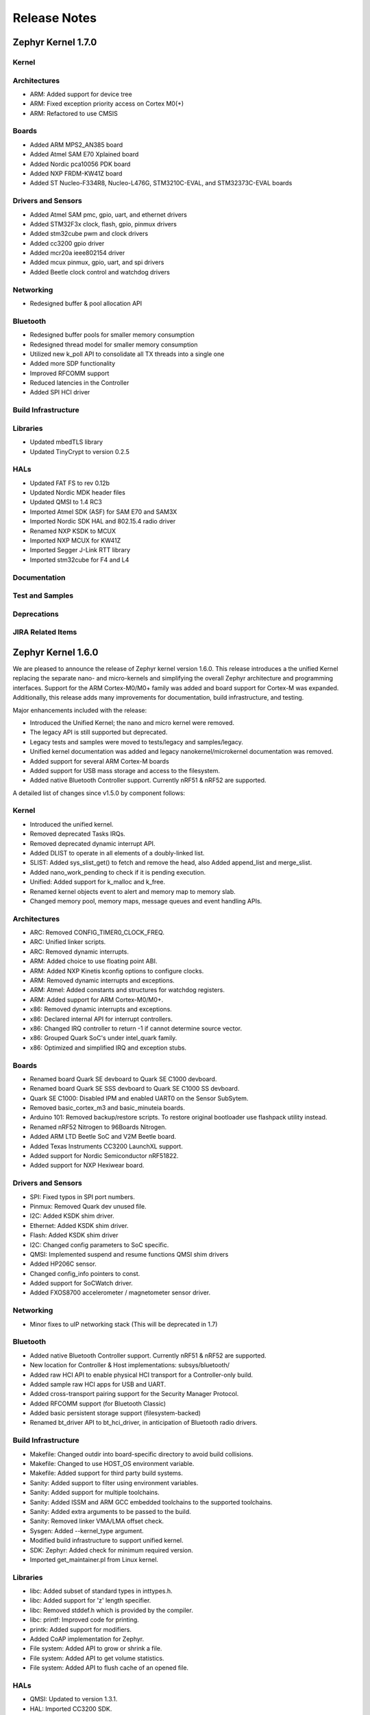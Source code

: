 Release Notes
#############

.. _zephyr_1.7:

Zephyr Kernel 1.7.0
********************

Kernel
======

Architectures
=============

* ARM: Added support for device tree
* ARM: Fixed exception priority access on Cortex M0(+)
* ARM: Refactored to use CMSIS

Boards
======

* Added ARM MPS2_AN385 board
* Added Atmel SAM E70 Xplained board
* Added Nordic pca10056 PDK board
* Added NXP FRDM-KW41Z board
* Added ST Nucleo-F334R8, Nucleo-L476G, STM3210C-EVAL, and STM32373C-EVAL boards

Drivers and Sensors
===================

* Added Atmel SAM pmc, gpio, uart, and ethernet drivers
* Added STM32F3x clock, flash, gpio, pinmux drivers
* Added stm32cube pwm and clock drivers
* Added cc3200 gpio driver
* Added mcr20a ieee802154 driver
* Added mcux pinmux, gpio, uart, and spi drivers
* Added Beetle clock control and watchdog drivers

Networking
==========

* Redesigned buffer & pool allocation API

Bluetooth
=========

* Redesigned buffer pools for smaller memory consumption
* Redesigned thread model for smaller memory consumption
* Utilized new k_poll API to consolidate all TX threads into a single one
* Added more SDP functionality
* Improved RFCOMM support
* Reduced latencies in the Controller
* Added SPI HCI driver

Build Infrastructure
====================

Libraries
=========

* Updated mbedTLS library
* Updated TinyCrypt to version 0.2.5

HALs
====

* Updated FAT FS to rev 0.12b
* Updated Nordic MDK header files
* Updated QMSI to 1.4 RC3
* Imported Atmel SDK (ASF) for SAM E70 and SAM3X
* Imported Nordic SDK HAL and 802.15.4 radio driver
* Renamed NXP KSDK to MCUX
* Imported NXP MCUX for KW41Z
* Imported Segger J-Link RTT library
* Imported stm32cube for F4 and L4

Documentation
=============

Test and Samples
================

Deprecations
============

JIRA Related Items
==================

.. _zephyr_1.6:

Zephyr Kernel 1.6.0
********************

We are pleased to announce the release of Zephyr kernel version 1.6.0. This
release introduces a the unified Kernel replacing the separate nano- and
micro-kernels and simplifying the overall Zephyr architecture and programming
interfaces.
Support for the ARM Cortex-M0/M0+ family was added and board support for
Cortex-M was expanded.
Additionally, this release adds many improvements for documentation, build
infrastructure, and testing.

Major enhancements included with the release:

* Introduced the Unified Kernel; the nano and micro kernel were removed.
* The legacy API is still supported but deprecated.
* Legacy tests and samples were moved to tests/legacy and samples/legacy.
* Unified kernel documentation was added and legacy nanokernel/microkernel
  documentation was removed.
* Added support for several ARM Cortex-M boards
* Added support for USB mass storage and access to the filesystem.
* Added native Bluetooth Controller support. Currently nRF51 & nRF52 are supported.

A detailed list of changes since v1.5.0 by component follows:

Kernel
======

* Introduced the unified kernel.
* Removed deprecated Tasks IRQs.
* Removed deprecated dynamic interrupt API.
* Added DLIST to operate in all elements of a doubly-linked list.
* SLIST: Added sys_slist_get() to fetch and remove the head, also Added
  append_list and merge_slist.
* Added nano_work_pending to check if it is pending execution.
* Unified: Added support for k_malloc and k_free.
* Renamed kernel objects event to alert and memory map to memory slab.
* Changed memory pool, memory maps, message queues and event handling APIs.

Architectures
=============

* ARC: Removed CONFIG_TIMER0_CLOCK_FREQ.
* ARC: Unified linker scripts.
* ARC: Removed dynamic interrupts.
* ARM: Added choice to use floating point ABI.
* ARM: Added NXP Kinetis kconfig options to configure clocks.
* ARM: Removed dynamic interrupts and exceptions.
* ARM: Atmel: Added constants and structures for watchdog registers.
* ARM: Added support for ARM Cortex-M0/M0+.
* x86: Removed dynamic interrupts and exceptions.
* x86: Declared internal API for interrupt controllers.
* x86: Changed IRQ controller to return -1 if cannot determine source vector.
* x86: Grouped Quark SoC's under intel_quark family.
* x86: Optimized and simplified IRQ and exception stubs.

Boards
======

* Renamed board Quark SE devboard to Quark SE C1000 devboard.
* Renamed board Quark SE SSS devboard to Quark SE C1000 SS devboard.
* Quark SE C1000: Disabled IPM and enabled UART0 on the Sensor SubSytem.
* Removed basic_cortex_m3 and basic_minuteia boards.
* Arduino 101: Removed backup/restore scripts. To restore original bootloader
  use flashpack utility instead.
* Renamed nRF52 Nitrogen to 96Boards Nitrogen.
* Added ARM LTD Beetle SoC and V2M Beetle board.
* Added Texas Instruments CC3200 LaunchXL support.
* Added support for Nordic Semiconductor nRF51822.
* Added support for NXP Hexiwear board.

Drivers and Sensors
===================

* SPI: Fixed typos in SPI port numbers.
* Pinmux: Removed Quark dev unused file.
* I2C: Added KSDK shim driver.
* Ethernet: Added KSDK shim driver.
* Flash: Added KSDK shim driver
* I2C: Changed config parameters to SoC specific.
* QMSI: Implemented suspend and resume functions QMSI shim drivers
* Added HP206C sensor.
* Changed config_info pointers to const.
* Added support for SoCWatch driver.
* Added FXOS8700 accelerometer / magnetometer sensor driver.

Networking
==========

* Minor fixes to uIP networking stack (This will be deprecated in 1.7)

Bluetooth
=========

* Added native Bluetooth Controller support. Currently nRF51 & nRF52 are supported.
* New location for Controller & Host implementations: subsys/bluetooth/
* Added raw HCI API to enable physical HCI transport for a Controller-only build.
* Added sample raw HCI apps for USB and UART.
* Added cross-transport pairing support for the Security Manager Protocol.
* Added RFCOMM support (for Bluetooth Classic)
* Added basic persistent storage support (filesystem-backed)
* Renamed bt_driver API to bt_hci_driver, in anticipation of Bluetooth radio drivers.

Build Infrastructure
====================

* Makefile: Changed outdir into board-specific directory to avoid build collisions.
* Makefile: Changed to use HOST_OS environment variable.
* Makefile: Added support for third party build systems.
* Sanity: Added support to filter using environment variables.
* Sanity: Added support for multiple toolchains.
* Sanity: Added ISSM and ARM GCC embedded toolchains to the supported toolchains.
* Sanity: Added extra arguments to be passed to the build.
* Sanity: Removed linker VMA/LMA offset check.
* Sysgen: Added --kernel_type argument.
* Modified build infrastructure to support unified kernel.
* SDK: Zephyr: Added check for minimum required version.
* Imported get_maintainer.pl from Linux kernel.

Libraries
=========

* libc: Added subset of standard types in inttypes.h.
* libc: Added support for 'z' length specifier.
* libc: Removed stddef.h which is provided by the compiler.
* libc: printf: Improved code for printing.
* printk: Added support for modifiers.
* Added CoAP implementation for Zephyr.
* File system: Added API to grow or shrink a file.
* File system: Added API to get volume statistics.
* File system: Added API to flush cache of an opened file.

HALs
====

* QMSI: Updated to version 1.3.1.
* HAL: Imported CC3200 SDK.
* Imported Nordic MDK nRF51 files.
* Imported Kinetis SDK Ethernet phy driver.
* Imported SDK RNGA driver.

Documentation
=============

* Drivers: Improved Zephyr Driver model.
* Updated device power management API.
* Unified Kernel primer.
* Moved supported board information to the wiki.zephyrproject.org site.
* Revised documentation for Kernel Event logger and Timing.

Test and Samples
================

* Fixed incorrect printk usage.
* Removed test for dynamic exceptions.
* Added USB sample.
* Added tests and samples for CoAP client and server.
* Added philosophers unified sample.
* Removed printf/printk wrappers.
* Added Unified kernel API samples.
* Imported tinycrypt test cases for CTR, ECC DSA and ECC DH algorithm.

Deprecations
============

* Deprecated microkernel and nanokernel APIs.
* Removed dynamic IRQs and exceptions.
* Removed Tasks IRQs.

JIRA Related Items
==================

* :jira:`ZEP-308` - Build System cleanup and Kernel / Application build separation
* :jira:`ZEP-334` - Unified Kernel
* :jira:`ZEP-766` - USB Mass Storage access to internal filesystem
* :jira:`ZEP-1090` - CPU x86 save/restore using new QMSI bootloader flow
* :jira:`ZEP-1173` - Add support for bonding remove
* :jira:`ZEP-48` - define API for interrupt controllers
* :jira:`ZEP-181` - Persistent storage APIs
* :jira:`ZEP-233` - Support USB mass storage device class
* :jira:`ZEP-237` - Support pre-built host tools
* :jira:`ZEP-240` - printk/printf usage in samples
* :jira:`ZEP-248` - Add a BOARD/SOC porting guide
* :jira:`ZEP-342` - USB DFU
* :jira:`ZEP-451` - Quark SE output by default redirected to IPM
* :jira:`ZEP-521` - ARM - add choice to floating point ABI selection
* :jira:`ZEP-546` - UART interrupts not triggered on ARC
* :jira:`ZEP-584` - warn user if SDK is out of date
* :jira:`ZEP-592` - Sanitycheck support for multiple toolchains
* :jira:`ZEP-605` - SMP over BR/EDR
* :jira:`ZEP-614` - Port tinycrypt 2.0 test cases to Zephyr
* :jira:`ZEP-622` - Add FS API to truncate/shrink a file
* :jira:`ZEP-627` - Port Trickle support from Contiki into current stack
* :jira:`ZEP-635` - Add FS API to grow a file
* :jira:`ZEP-636` - Add FS API to get volume total and free space
* :jira:`ZEP-640` - Remove dynamic IRQs/exceptions from Zephyr
* :jira:`ZEP-653` - QMSI shim driver: Watchdog: Implement suspend and resume callbacks
* :jira:`ZEP-654` - QMSI shim driver: I2C: Implement suspend and resume callbacks
* :jira:`ZEP-657` - QMSI shim driver: AONPT: Implement suspend and resume callbacks
* :jira:`ZEP-661` - QMSI shim driver: SPI: Implement suspend and resume callbacks
* :jira:`ZEP-688` - unify duplicated sections of arch linker scripts
* :jira:`ZEP-715` - Add K64F clock configurations
* :jira:`ZEP-716` - Add Hexiwear board support
* :jira:`ZEP-717` - Add ksdk I2C shim driver
* :jira:`ZEP-718` - Add ksdk ethernet shim driver
* :jira:`ZEP-721` - Add FXOS8700 accelerometer/magnetometer sensor driver
* :jira:`ZEP-737` - Update host tools from upstream: fixdep.c
* :jira:`ZEP-740` - PWM API: Check if 'flags' argument is really required
* :jira:`ZEP-745` - Revisit design of PWM Driver API
* :jira:`ZEP-750` - Arduino 101 board should support one configuration using original bootloader
* :jira:`ZEP-758` - Rename Quark SE Devboard to its official name: Quark SE C1000
* :jira:`ZEP-767` - Add FS API to flush cache of an open file
* :jira:`ZEP-775` - Enable USB CDC by default on Arduino 101 and redirect serial to USB
* :jira:`ZEP-783` - ARM Cortex-M0/M0+ support
* :jira:`ZEP-784` - Add support for Nordic Semiconductor nRF51822 SoC
* :jira:`ZEP-850` - remove obsolete boards basic_minuteia and basic_cortex_m3
* :jira:`ZEP-906` - [unified] Add scheduler time slicing support
* :jira:`ZEP-907` - Test memory pool support (with mailboxes)
* :jira:`ZEP-908` - Add task offload to fiber support
* :jira:`ZEP-909` - Adapt tickless idle + power management for ARM
* :jira:`ZEP-910` - Adapt tickless idle for x86
* :jira:`ZEP-912` - Finish renaming kernel object types
* :jira:`ZEP-916` - Eliminate kernel object API anomalies
* :jira:`ZEP-920` - Investigate malloc/free support
* :jira:`ZEP-921` - Miscellaneous documentation work
* :jira:`ZEP-922` - Revise documentation for Kernel Event Logger
* :jira:`ZEP-923` - Revise documentation for Timing
* :jira:`ZEP-924` - Revise documentation for Interrupts
* :jira:`ZEP-925` - API changes to message queues
* :jira:`ZEP-926` - API changes to memory pools
* :jira:`ZEP-927` - API changes to memory maps
* :jira:`ZEP-928` - API changes to event handling
* :jira:`ZEP-930` - Cutover to unified kernel
* :jira:`ZEP-933` - Unified kernel ARC port
* :jira:`ZEP-934` - NIOS_II port
* :jira:`ZEP-935` - Kernel logger support (validation)
* :jira:`ZEP-954` - Update device PM API to allow setting additional power states
* :jira:`ZEP-957` - Create example sample for new unified kernel API usage
* :jira:`ZEP-959` - sync checkpatch.pl with upstream Linux
* :jira:`ZEP-966` - need support for EM7D SOC on em_starterkit
* :jira:`ZEP-975` - DNS client port to new IP stack
* :jira:`ZEP-981` - Add doxygen documentation to both include/kernel.h and include/legacy.h
* :jira:`ZEP-989` - Cache next ready thread instead of finding out the long way
* :jira:`ZEP-993` - Quark SE (x86): Refactor save/restore execution context feature
* :jira:`ZEP-994` - Quark SE (ARC): Add PMA sample
* :jira:`ZEP-996` - Refactor save/restore feature from i2c_qmsi driver
* :jira:`ZEP-997` - Refactor save/restore feature from spi_qmsi driver
* :jira:`ZEP-998` - Refactor save/restore feature from uart_qmsi driver
* :jira:`ZEP-999` - Refactor save/restore feature from gpio_qmsi driver
* :jira:`ZEP-1000` - Refactor save/restore feature from rtc_qmsi driver
* :jira:`ZEP-1001` - Refactor save/restore feature from wdt_qmsi driver
* :jira:`ZEP-1002` - Refactor save/restore feature from counter_qmsi_aonpt driver
* :jira:`ZEP-1004` - Extend counter_qmsi_aon driver to support save/restore peripheral context
* :jira:`ZEP-1005` - Extend dma_qmsi driver to support save/restore peripheral context
* :jira:`ZEP-1006` - Extend soc_flash_qmsi driver to support save/restore peripheral context
* :jira:`ZEP-1008` - Extend pwm_qmsi driver to support save/restore peripheral context
* :jira:`ZEP-1023` - workq in Kernel primer for unified kernel
* :jira:`ZEP-1030` - Enable QMSI shim drivers of SoC peripherals on the sensor subsystem
* :jira:`ZEP-1043` - Update QMSI to 1.2
* :jira:`ZEP-1045` - Add/Enhance shim layer to wrap SOC specific PM implementations
* :jira:`ZEP-1046` - Implement RAM sharing between bootloader and Zephyr
* :jira:`ZEP-1047` - Adapt to new PM related boot flow changes in QMSI boot loader
* :jira:`ZEP-1106` - Fix all test failures from TCF
* :jira:`ZEP-1107` - Update QMSI to 1.3
* :jira:`ZEP-1109` - Texas Instruments CC3200 LaunchXL Support
* :jira:`ZEP-1119` - move top level usb/ to sys/usb
* :jira:`ZEP-1120` - move top level fs/ to sys/fs
* :jira:`ZEP-1121` - Add config support for enabling SoCWatch in Zephyr
* :jira:`ZEP-1140` - Add a unified kernel version of power_mgr sample app for testing PM code with the new kernel
* :jira:`ZEP-1188` - Add an API to retrieve pending interrupts for wake events
* :jira:`ZEP-1191` - Create wiki page for Hexiwear board
* :jira:`ZEP-1235` - Basic shell support for file system browsing
* :jira:`ZEP-1245` - ARM LTD V2M Beetle Support
* :jira:`ZEP-1313` - porting and user guides must include a security section
* :jira:`ZEP-1386` - Revise power management document to reflect latest changes
* :jira:`ZEP-199` - Zephyr driver model is undocumented
* :jira:`ZEP-436` - Test case tests/kernel/test_mem_safe fails on ARM hardware
* :jira:`ZEP-471` - Ethernet packet with multicast address is not working
* :jira:`ZEP-472` - Ethernet packets are getting missed if sent in quick succession.
* :jira:`ZEP-517` - build on windows failed "zephyr/Makefile:869: \*\*\* multiple target patterns"
* :jira:`ZEP-528` - ARC has 2 almost identical copies of the linker script
* :jira:`ZEP-577` - Sample application source does not compile on Windows
* :jira:`ZEP-601` - enable CONFIG_DEBUG_INFO
* :jira:`ZEP-602` - unhandled CPU exceptions/interrupts report wrong faulting vector if triggered by CPU
* :jira:`ZEP-615` - Un-supported flash erase size listed in SPI flash w25qxxdv driver header file
* :jira:`ZEP-639` - device_pm_ops structure should be defined as static
* :jira:`ZEP-686` - docs: Info in "Application Development Primer" and "Developing an Application and the Build System" is largely duplicated
* :jira:`ZEP-698` - samples/task_profiler issues
* :jira:`ZEP-707` - mem_safe test stomps on top of .data and bottom of .noinit
* :jira:`ZEP-724` - build on windows failed: 'make: execvp: uname: File or path name too long'
* :jira:`ZEP-733` - Minimal libc shouldn't be providing stddef.h
* :jira:`ZEP-762` - unexpected "abspath" and "notdir" from mingw make system
* :jira:`ZEP-777` - samples/driver/i2c_stts751: kconfig build warning from "select DMA_QMSI"
* :jira:`ZEP-778` - Samples/drivers/i2c_lsm9ds0: kconfig build warning from "select DMA_QMSI"
* :jira:`ZEP-779` - Using current MinGW gcc version 5.3.0 breaks Zephyr build on Windows
* :jira:`ZEP-845` - UART for ARC on Arduino 101 behaves unexpectedly
* :jira:`ZEP-905` - hello_world compilation for arduino_due target fails when using CROSS_COMPILE
* :jira:`ZEP-940` - Fail to get ATT response
* :jira:`ZEP-950` - USB: Device is not listed by USB20CV test suite
* :jira:`ZEP-961` - samples: other cases cannot execute after run aon_counter case
* :jira:`ZEP-967` - Sanity doesnt build 'samples/usb/dfu' with assertions (-R)
* :jira:`ZEP-970` - Sanity doesnt build 'tests/kernel/test_build' with assertions (-R)
* :jira:`ZEP-982` - Minimal libc has EWOULDBLOCK != EAGAIN
* :jira:`ZEP-1014` - [TCF] tests/bluetooth/init build fail
* :jira:`ZEP-1025` - Unified kernel build sometimes breaks on a missing .d dependency file.
* :jira:`ZEP-1027` - Doccumentation for GCC ARM is not accurate
* :jira:`ZEP-1031` - qmsi: dma: driver test fails with LLVM
* :jira:`ZEP-1048` - grove_lcd sample: sample does not work if you disable serial
* :jira:`ZEP-1051` - mpool allocation failed after defrag twice...
* :jira:`ZEP-1062` - Unified kernel isn't compatible with CONFIG_NEWLIB_LIBC
* :jira:`ZEP-1074` - ATT retrying misbehaves when ATT insufficient Authentication is received
* :jira:`ZEP-1076` - "samples/philosophers/unified" build failed with dynamic stack
* :jira:`ZEP-1077` - "samples/philosophers/unified" build warnings with NUM_PHIL<6
* :jira:`ZEP-1079` - Licensing not clear for imported components
* :jira:`ZEP-1097` - ENC28J60 driver fails on concurrent tx and rx
* :jira:`ZEP-1098` - ENC28J60 fails to receive big data frames
* :jira:`ZEP-1100` - Current master still identifies itself as 1.5.0
* :jira:`ZEP-1101` - SYS_KERNEL_VER_PATCHLEVEL() and friends artificially limit version numbers to 4 bits
* :jira:`ZEP-1124` - tests/kernel/test_sprintf/microkernel/testcase.ini#test failure on frdm_k64f
* :jira:`ZEP-1130` - region 'RAM' overflowed occurs while building test_hmac_prng
* :jira:`ZEP-1138` - Recived packets not being passed to upper layer from IP stack when using ENC28J60 driver
* :jira:`ZEP-1139` - Fix build error when power management is built with unified kernel
* :jira:`ZEP-1141` - Tinycrypt SHA256 test fails with system crash using unified kernel type
* :jira:`ZEP-1144` - Tinycrypt AES128 fixed-key with variable-text test fails using unified kernel type
* :jira:`ZEP-1145` - system hang after tinycrypt HMAC test
* :jira:`ZEP-1146` - zephyrproject.org home page needs technical scrub for 1.6 release
* :jira:`ZEP-1149` - port ztest framework to unified kernel
* :jira:`ZEP-1154` - tests/samples failing with unified kernel
* :jira:`ZEP-1155` - Fix filesystem API namespace
* :jira:`ZEP-1163` - LIB_INCLUDE_DIR is clobbered in Makefile second pass
* :jira:`ZEP-1164` - ztest skip waiting the test case to finish its execution
* :jira:`ZEP-1179` - Build issues when compiling with LLVM from ISSM (icx)
* :jira:`ZEP-1182` - kernel.h doxygen show unexpected "asm" blocks
* :jira:`ZEP-1183` - btshell return "panic: errcode -1" when init bt
* :jira:`ZEP-1195` - Wrong ATT error code passed to the application
* :jira:`ZEP-1199` - [L2CAP] No credits to receive packet
* :jira:`ZEP-1219` - [L2CAP] Data sent exceeds maximum PDU size
* :jira:`ZEP-1221` - Connection Timeout during pairing
* :jira:`ZEP-1226` - cortex M7 port assembler error
* :jira:`ZEP-1227` - ztest native testing not working in unified kernel
* :jira:`ZEP-1232` - Daily build is failing asserts
* :jira:`ZEP-1234` - Removal of fiber* APIs due to unified migration breaks USB mass storage patchset
* :jira:`ZEP-1247` - Test tests/legacy/benchmark/latency_measure is broken for daily sanitycheck
* :jira:`ZEP-1252` - Test test_chan_blen_transfer does not build for quark_d2000_crb
* :jira:`ZEP-1277` - Flash driver (w25qxxdv) erase function is not checking for offset alignment
* :jira:`ZEP-1278` - Incorrect boundary check in flash driver (w25qxxdv) for erase offset
* :jira:`ZEP-1287` - ARC SPI 1 Port is not working
* :jira:`ZEP-1289` - Race condition with k_sem_take
* :jira:`ZEP-1291` - libzephyr.a dependency on phony "gcc" target
* :jira:`ZEP-1293` - ENC28J60 driver doesn't work on Arduino 101
* :jira:`ZEP-1295` - incorrect doxygen comment in kernel.h:k_work_pending()
* :jira:`ZEP-1297` - test/legacy/kernel/test_mail: failure on ARC platforms
* :jira:`ZEP-1299` - System can't resume completely with DMA suspend and resume operation
* :jira:`ZEP-1302` - ENC28J60 fails with rx/tx of long frames
* :jira:`ZEP-1303` - Configuration talks about >32 thread prios, but the kernel does not support it
* :jira:`ZEP-1309` - ARM uses the end of memory for its init stack
* :jira:`ZEP-1310` - ARC uses the end of memory for its init stack
* :jira:`ZEP-1312` - ARC: software crashed at k_mbox_get() with async sending a message
* :jira:`ZEP-1319` - Zephyr is unable to compile when CONFIG_RUNTIME_NMI is enabled on ARM platforms
* :jira:`ZEP-1341` - power_states test app passes wrong value as power state to post_ops functions
* :jira:`ZEP-1343` - tests/drivers/pci_enum: failing on QEMU ARM and X86 due to missing commit
* :jira:`ZEP-1345` - cpu context save and restore could corrupt stack
* :jira:`ZEP-1349` - ARC sleep needs to pass interrupt priority threshold when interrupts are enabled
* :jira:`ZEP-1353` - FDRM k64f Console output broken on normal flash mode

Known Issues
============

* :jira:`ZEP-1405` - function l2cap_br_conn_req in /subsys/bluetooth/host/l2cap_br.c
  references uninitialized pointer
